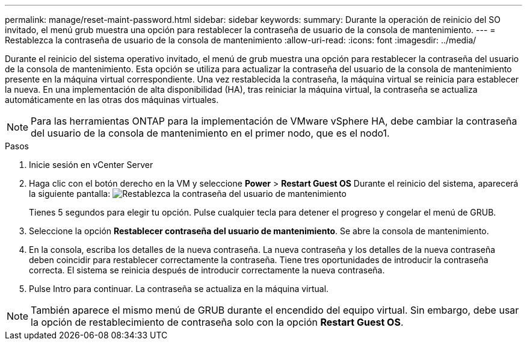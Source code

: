 ---
permalink: manage/reset-maint-password.html 
sidebar: sidebar 
keywords:  
summary: Durante la operación de reinicio del SO invitado, el menú grub muestra una opción para restablecer la contraseña de usuario de la consola de mantenimiento.  
---
= Restablezca la contraseña de usuario de la consola de mantenimiento
:allow-uri-read: 
:icons: font
:imagesdir: ../media/


[role="lead"]
Durante el reinicio del sistema operativo invitado, el menú de grub muestra una opción para restablecer la contraseña del usuario de la consola de mantenimiento. Esta opción se utiliza para actualizar la contraseña del usuario de la consola de mantenimiento presente en la máquina virtual correspondiente. Una vez restablecida la contraseña, la máquina virtual se reinicia para establecer la nueva. En una implementación de alta disponibilidad (HA), tras reiniciar la máquina virtual, la contraseña se actualiza automáticamente en las otras dos máquinas virtuales.


NOTE: Para las herramientas ONTAP para la implementación de VMware vSphere HA, debe cambiar la contraseña del usuario de la consola de mantenimiento en el primer nodo, que es el nodo1.

.Pasos
. Inicie sesión en vCenter Server
. Haga clic con el botón derecho en la VM y seleccione *Power* > *Restart Guest OS*
Durante el reinicio del sistema, aparecerá la siguiente pantalla:
image:../media/maint-console-password.png["Restablezca la contraseña del usuario de mantenimiento"]
+
Tienes 5 segundos para elegir tu opción. Pulse cualquier tecla para detener el progreso y congelar el menú de GRUB.

. Seleccione la opción *Restablecer contraseña del usuario de mantenimiento*. Se abre la consola de mantenimiento.
. En la consola, escriba los detalles de la nueva contraseña. La nueva contraseña y los detalles de la nueva contraseña deben coincidir para restablecer correctamente la contraseña. Tiene tres oportunidades de introducir la contraseña correcta. El sistema se reinicia después de introducir correctamente la nueva contraseña.
. Pulse Intro para continuar.
La contraseña se actualiza en la máquina virtual.



NOTE: También aparece el mismo menú de GRUB durante el encendido del equipo virtual. Sin embargo, debe usar la opción de restablecimiento de contraseña solo con la opción *Restart Guest OS*.
